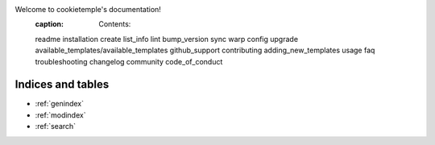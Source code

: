 Welcome to cookietemple's documentation!
   :caption: Contents:

   readme
   installation
   create
   list_info
   lint
   bump_version
   sync
   warp
   config
   upgrade
   available_templates/available_templates
   github_support
   contributing
   adding_new_templates
   usage
   faq
   troubleshooting
   changelog
   community
   code_of_conduct

Indices and tables
==================
* :ref:`genindex`
* :ref:`modindex`
* :ref:`search`
